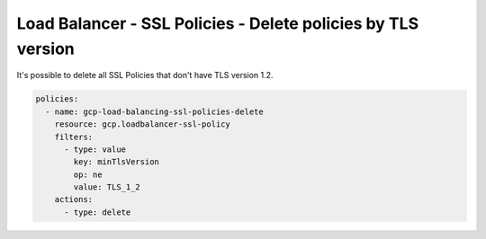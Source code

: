 Load Balancer - SSL Policies - Delete policies by TLS version
==============================================================

It's possible to delete all SSL Policies that don't have TLS version 1.2.

.. code-block:: yaml

    policies:
      - name: gcp-load-balancing-ssl-policies-delete
        resource: gcp.loadbalancer-ssl-policy
        filters:
          - type: value
            key: minTlsVersion
            op: ne
            value: TLS_1_2
        actions:
          - type: delete
